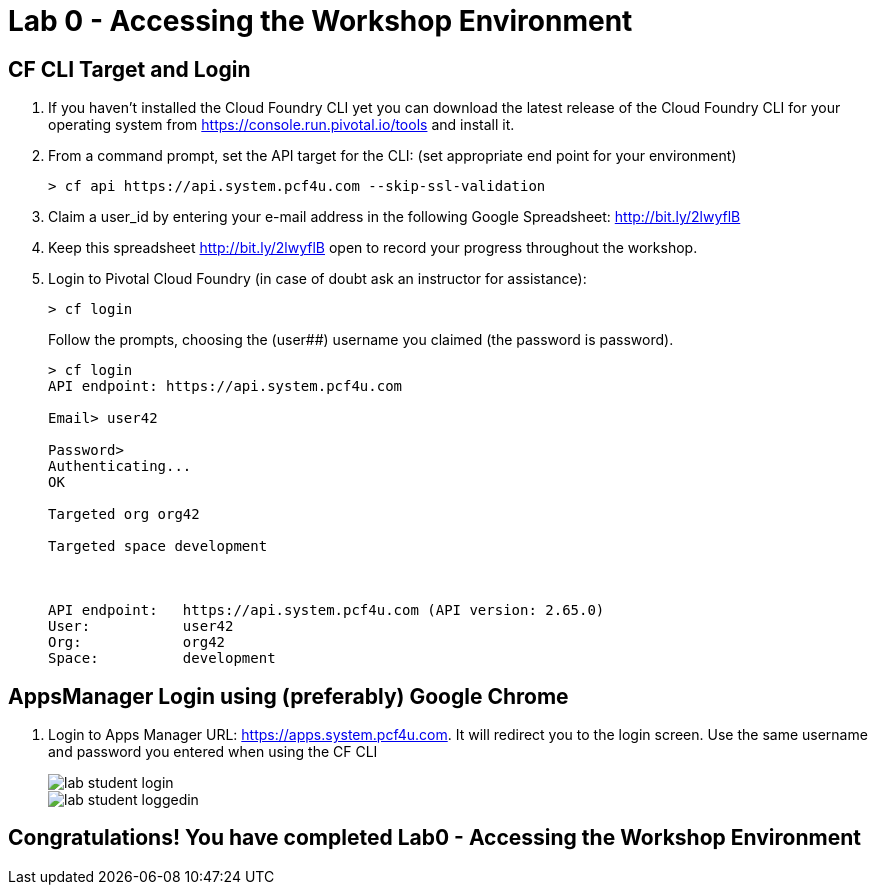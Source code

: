 = Lab 0 - Accessing the Workshop Environment

== CF CLI Target and Login

. If you haven't installed the Cloud Foundry CLI yet you can download the latest release of the Cloud Foundry CLI for your operating system from https://console.run.pivotal.io/tools and install it.

. From a command prompt, set the API target for the CLI: (set appropriate end point for your environment)
+
----
> cf api https://api.system.pcf4u.com --skip-ssl-validation
----

. Claim a user_id by entering your e-mail address in the following Google Spreadsheet: http://bit.ly/2lwyflB
. Keep this spreadsheet http://bit.ly/2lwyflB open to record your progress throughout the workshop.

. Login to Pivotal Cloud Foundry (in case of doubt ask an instructor for assistance):

+
----
> cf login
----
+
Follow the prompts, choosing the (user##) username you claimed (the password is password).
+
====
----
> cf login
API endpoint: https://api.system.pcf4u.com

Email> user42

Password> 
Authenticating...
OK

Targeted org org42

Targeted space development



API endpoint:   https://api.system.pcf4u.com (API version: 2.65.0)
User:           user42
Org:            org42
Space:          development

----
====

== AppsManager Login using (preferably) Google Chrome 

. Login to Apps Manager URL: https://apps.system.pcf4u.com. It will redirect you to the login screen. Use the same username and password you entered when using the CF CLI
+
image::../../Common/images/lab-student-login.png[]  
  
+
image::../../Common/images/lab-student-loggedin.png[]


== Congratulations! You have completed Lab0 - Accessing the Workshop Environment
